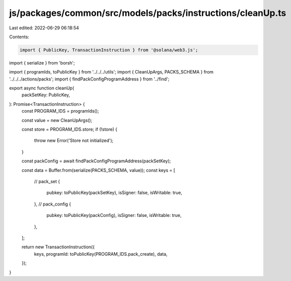 js/packages/common/src/models/packs/instructions/cleanUp.ts
===========================================================

Last edited: 2022-06-29 06:18:54

Contents:

.. code-block:: ts

    import { PublicKey, TransactionInstruction } from '@solana/web3.js';
import { serialize } from 'borsh';

import { programIds, toPublicKey } from '../../../utils';
import { CleanUpArgs, PACKS_SCHEMA } from '../../../actions/packs';
import { findPackConfigProgramAddress } from '../find';

export async function cleanUp(
  packSetKey: PublicKey,
): Promise<TransactionInstruction> {
  const PROGRAM_IDS = programIds();

  const value = new CleanUpArgs();

  const store = PROGRAM_IDS.store;
  if (!store) {
    throw new Error('Store not initialized');
  }

  const packConfig = await findPackConfigProgramAddress(packSetKey);

  const data = Buffer.from(serialize(PACKS_SCHEMA, value));
  const keys = [
    // pack_set
    {
      pubkey: toPublicKey(packSetKey),
      isSigner: false,
      isWritable: true,
    },
    // pack_config
    {
      pubkey: toPublicKey(packConfig),
      isSigner: false,
      isWritable: true,
    },
  ];

  return new TransactionInstruction({
    keys,
    programId: toPublicKey(PROGRAM_IDS.pack_create),
    data,
  });
}


